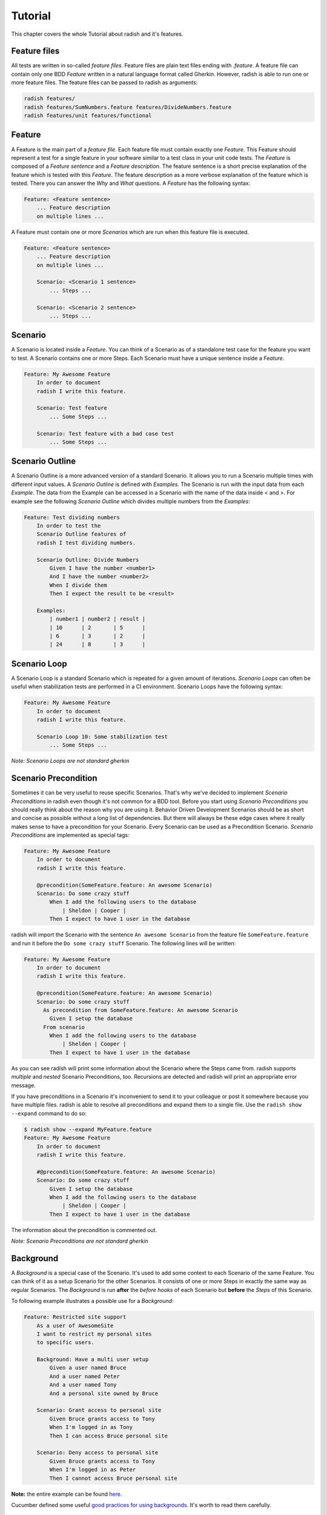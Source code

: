 Tutorial
========

This chapter covers the whole Tutorial about radish and it's features.

Feature files
-------------

All tests are written in so-called *feature files*. Feature files are plain text files ending with *.feature*.
A feature file can contain only one BDD *Feature* written in a natural language format called Gherkin.
However, radish is able to run one or more feature files. The feature files can be passed to radish as arguments:

.. code:: bash

   radish features/
   radish features/SumNumbers.feature features/DivideNumbers.feature
   radish features/unit features/functional

Feature
-------

A Feature is the main part of a *feature file*. Each feature file must contain exactly one *Feature*.
This Feature should represent a test for a single feature in your software similar to a test class in your unit code tests.
The *Feature* is composed of a *Feature sentence* and a *Feature description*.
The feature sentence is a short precise explanation of the feature which is tested with this *Feature*.
The feature description as a more verbose explanation of the feature which is tested. There you can answer the *Why* and *What* questions.
A *Feature* has the following syntax:

.. code:: cucumber

   Feature: <Feature sentence>
       ... Feature description
       on multiple lines ...

A Feature must contain one or more *Scenarios* which are run when this feature file is executed.

.. code:: cucumber

   Feature: <Feature sentence>
       ... Feature description
       on multiple lines ...

       Scenario: <Scenario 1 sentence>
           ... Steps ...

       Scenario: <Scenario 2 sentence>
           ... Steps ...

Scenario
--------

A Scenario is located inside a *Feature*.
You can think of a Scenario as of a standalone test case for the feature you want to test.
A Scenario contains one or more Steps. Each Scenario must have a unique sentence inside a *Feature*.

.. code:: cucumber

   Feature: My Awesome Feature
       In order to document
       radish I write this feature.

       Scenario: Test feature
           ... Some Steps ...

       Scenario: Test feature with a bad case test
           ... Some Steps ...


Scenario Outline
----------------

A Scenario Outline is a more advanced version of a standard Scenario. It allows you to run a Scenario multiple times with different input values. A *Scenario Outline* is defined with *Examples*. The Scenario is run with the input data from each *Example*. The data from the Example can be accessed in a Scenario with the name of the data inside < and >. For example see the following *Scenario Outline* which divides multiple numbers from the *Examples*:

.. code:: cucumber

   Feature: Test dividing numbers
       In order to test the
       Scenario Outline features of
       radish I test dividing numbers.

       Scenario Outline: Divide Numbers
           Given I have the number <number1>
           And I have the number <number2>
           When I divide them
           Then I expect the result to be <result>

       Examples:
           | number1 | number2 | result |
           | 10      | 2       | 5      |
           | 6       | 3       | 2      |
           | 24      | 8       | 3      |

Scenario Loop
-------------

A Scenario Loop is a standard Scenario which is repeated for a given amount of iterations. *Scenario Loops* can often be useful when stabilization tests are performed in a CI environment.
Scenario Loops have the following syntax:

.. code:: cucumber

   Feature: My Awesome Feature
       In order to document
       radish I write this feature.

       Scenario Loop 10: Some stabilization test
           ... Some Steps ...

*Note: Scenario Loops are not standard gherkin*

Scenario Precondition
---------------------

Sometimes it can be very useful to reuse specific Scenarios. That's why we've decided to implement *Scenario Preconditions* in radish even though it's not common for a BDD tool. Before you start using *Scenario Preconditions* you should really think about the reason why you are using it. Behavior Driven Development Scenarios should be as short and concise as possible without a long list of dependencies. But there will always be these edge cases where it really makes sense to have a precondition for your Scenario.
Every Scenario can be used as a Precondition Scenario. *Scenario Preconditions* are implemented as special tags:

.. code:: cucumber

   Feature: My Awesome Feature
       In order to document
       radish I write this feature.

       @precondition(SomeFeature.feature: An awesome Scenario)
       Scenario: Do some crazy stuff
           When I add the following users to the database
               | Sheldon | Cooper |
           Then I expect to have 1 user in the database

radish will import the Scenario with the sentence ``An awesome Scenario`` from the feature file ``SomeFeature.feature`` and run it before the ``Do some crazy stuff`` Scenario. The following lines will be written:

.. code::

   Feature: My Awesome Feature
       In order to document
       radish I write this feature.

       @precondition(SomeFeature.feature: An awesome Scenario)
       Scenario: Do some crazy stuff
         As precondition from SomeFeature.feature: An awesome Scenario
           Given I setup the database
         From scenario
           When I add the following users to the database
               | Sheldon | Cooper |
           Then I expect to have 1 user in the database

As you can see radish will print some information about the Scenario where the Steps came from.
radish supports *multiple* and *nested* Scenario Preconditions, too. Recursions are detected and radish will print an appropriate error message.

If you have preconditions in a Scenario it's inconvenient to send it to your colleague or post it somewhere because you have multiple files. radish is able to resolve all preconditions and expand them to a single file.
Use the ``radish show --expand`` command to do so:

.. code::

   $ radish show --expand MyFeature.feature
   Feature: My Awesome Feature
       In order to document
       radish I write this feature.

       #@precondition(SomeFeature.feature: An awesome Scenario)
       Scenario: Do some crazy stuff
           Given I setup the database
           When I add the following users to the database
               | Sheldon | Cooper |
           Then I expect to have 1 user in the database

The information about the precondition is commented out.

*Note: Scenario Preconditions are not standard gherkin*

Background
----------

A *Background* is a special case of the Scenario. It's used to add some context to each Scenario of the same Feature.
You can think of it as a setup Scenario for the other Scenarios. It consists of one or more Steps in exactly the same way as
regular Scenarios. The *Background* is run **after** the *before hooks* of each Scenario but **before** the *Steps* of this Scenario.

To following example illustrates a possible use for a *Background*:

.. code:: gherkin

    Feature: Restricted site support
        As a user of AwesomeSite
        I want to restrict my personal sites
        to specific users.

        Background: Have a multi user setup
            Given a user named Bruce
            And a user named Peter
            And a user named Tony
            And a personal site owned by Bruce

        Scenario: Grant access to personal site
            Given Bruce grants access to Tony
            When I'm logged in as Tony
            Then I can access Bruce personal site

        Scenario: Deny access to personal site
            Given Bruce grants access to Tony
            When I'm logged in as Peter
            Then I cannot access Bruce personal site

**Note:** the entire example can be found `here <https://github.com/radish-bdd/radish/tree/master/tests/functional/background>`_.


Cucumber defined some useful `good practices for using backgrounds <https://github.com/cucumber/cucumber/wiki/Background#good-practices-for-using-background>`_. It's worth to read them carefully.

Steps
-----

The steps are the heart piece of every Feature file. A line in a *Scenario* is called *Step*. The steps are the only thing which are really executed in a test. A Step is written in a human readable language. Each step is parsed by radish and matched with a step implementation written in python. If a Step does not match any step implementation radish will raise an exception and abort the run.

All steps are implemented in python files located inside the *radish basedir*. Per default this base directory points to *$PWD/radish*. However, the base directory location can be changed by specifying the *-b* option when triggering radish.
There are several ways how to implement steps. The most common way is by decorating your step implementation functions with one of the following decorators:

* @step(pattern)
* @given(pattern)
* @when(pattern)
* @then(pattern)

The difference between those four decorators is that for the *given*, *when* and *then* decorator the corresponding keyword is prefixed. For example ``@given("I have the number")`` becomes the pattern ``Given I have the number``.

A basic *steps.py* file with some step implementations could look like the following:

.. code:: python

  # -*- coding: utf-8 -*-

  from radish import given, when, then

  @given("I have the number {number:g}")
  def have_number(step, number):
      step.context.numbers.append(number)


  @when("I sum them")
  def sum_numbres(step):
      step.context.result = sum(step.context.numbers)


  @then("I expect the result to be {result:g}")
  def expect_result(step, result):
      assert step.context.result == result

The first example of a *step implementation function* is always an object of type ``Step``.

Another way to implement step functions is using an enitre class:

.. code:: python

  # -*- coding: utf-8 -*-

  from radish import steps

  @steps
  class Calculator(object):
      def have_number(self, step, number):
          """I have the number {number:g}"""
          step.context.numbers.append(number)

      def sum_numbres(self, step):
          """I sum them"""
          step.context.result = sum(step.context.numbers)

      def expect_result(self, step, result):
          """I expect the result to be {result:g}"""
          assert step.context.result == result

With the ``@steps`` decorator all methods of the given class are registered as steps. The step pattern is always the first line of the docstring of each method.
If a method inside the call is not a step implementation you can add the method name to the ``ignore`` attribute of this class:

.. code:: python

  # -*- coding: utf-8 -*-

  from radish import steps

  @steps
  class Calculator(object):

      ignore = ["validate_number"]

      def validate_number(self, number):
          """Validate the given number"""
          ...

      def have_number(self, step, number):
          """I have the number {number:g}"""
          self.validate_number(number)
          step.context.numbers.append(number)

Step Pattern
------------

The pattern for each *Step* can be defined in two ways.
The default ways is to specify the *Step pattern* in a format similar to the one used by python's ``str.format()`` method.
The pattern can be a simple string:

.. code:: python

   @given("I sum all my numbers")
   ...

This *Step pattern* doesn't have any arguments. To specify arguments use the ``{ARGUMENT_NAME:ARGUMENT_TYPE}`` format:

.. code:: python

   @given("I have the number {number:g}")
   def have_number(step, number):
       ...

The argument will be passed as keyword argument to the step implementation function with the specified name.
If no name is specified the arguments are positional:


.. code:: python

   @given("I have the numbers {:g} and {:g}")
   def have_numbers(step, number1, number2):
       ...

Per default the following *argument types* are supported:

+----------------+-------------------------------------------------------------------------------+-------------+
| Type           | Characters matched                                                            | Output type |
+================+===============================================================================+=============+
| w              | Letters and underscore                                                        | str         |
+----------------+-------------------------------------------------------------------------------+-------------+
| W              | Non-letter and underscore                                                     | str         |
+----------------+-------------------------------------------------------------------------------+-------------+
| s              | Whitespace                                                                    | str         |
+----------------+-------------------------------------------------------------------------------+-------------+
| S              | Non-whitespace                                                                | str         |
+----------------+-------------------------------------------------------------------------------+-------------+
| d              | Digits (effectively integer numbers)                                          | int         |
+----------------+-------------------------------------------------------------------------------+-------------+
| D              | Non-digit                                                                     | str         |
+----------------+-------------------------------------------------------------------------------+-------------+
| n              | Numbers with thousands separators (, or .)                                    | int         |
+----------------+-------------------------------------------------------------------------------+-------------+
| %              | Percentage (converted to value/100.0)                                         | float       |
+----------------+-------------------------------------------------------------------------------+-------------+
| f              | Fixed-point numbers                                                           | float       |
+----------------+-------------------------------------------------------------------------------+-------------+
| e              | Floating-point numbers with exponent e.g. 1.1e-10, NAN (all case insensitive) | float       |
+----------------+-------------------------------------------------------------------------------+-------------+
| g              | General number format (either d, f or e)                                      | float       |
+----------------+-------------------------------------------------------------------------------+-------------+
| b              | Binary numbers                                                                | int         |
+----------------+-------------------------------------------------------------------------------+-------------+
| o              | Octal numbers                                                                 | int         |
+----------------+-------------------------------------------------------------------------------+-------------+
| x              | Hexadecimal numbers (lower and upper case)                                    | int         |
+----------------+-------------------------------------------------------------------------------+-------------+
| ti             | ISO 8601 format date/time e.g. 1972-01-20T10:21:36Z (“T” and “Z” optional)    | datetime    |
+----------------+----------------------------------------------------------------+--------------+-------------+
| te             | RFC2822 e-mail format date/time e.g. Mon, 20 Jan 1972 10:21:36 1000           | datetime    |
+----------------+----------------------------------------------------------------+--------------+-------------+
| tg             | Global (day/month) format date/time e.g. 20/1/1972 10:21:36 AM 1:00           | datetime    |
+----------------+------------------------------------------------------------+------------------+-------------+
| ta             | US (month/day) format date/time e.g. 1/20/1972 10:21:36 PM 10:30              | datetime    |
+----------------+-------------------------------------------------------------------------------+-------------+
| tc             | ctime() format date/time e.g. Sun Sep 16 01:03:52 1973                        | datetime    |
+----------------+-----------------------------------------------------+-------------------------+-------------+
| th             | HTTP log format date/time e.g. 21/Nov/2011:00:07:11 +0000                     | datetime    |
+----------------+-------------------------------------------------------------------------------+-------------+
| ts             | Linux system log format date/time e.g. Nov 9 03:37:44                         | datetime    |
+----------------+-------------------------------------------------------------------------------+-------------+
| tt             | Time e.g. 10:21:36 PM -5:30                                                   | time        |
+----------------+-------------------------------------------------------------------------------+-------------+
| MathExpression | Mathematic expression containing: [0-9 +\-\*/%.e]+                            | float       |
+----------------+-------------------------------------------------------------------------------+-------------+

Radish provides a way to extend these types.
This could be useful to directly inject more advanced objects to the step implementations:

.. code:: python

   from radish import arg_expr

   @arg_expr("User", r"[A-Z][a-z]+ [A-Z][a-z]+")
   def user_argument_expression(text):
       """
           Return a user object by the given name
       """
       if text not in world.database.users:  # no user found
           return None

       return world.database.users[text]

This *argument type* can be used like this in the *Step pattern*:

.. code-block:: python

   from radish import then

   @then("I expect the user {user:User} has the email {}")
   def expect_user_has_email(step, user, expected_email):
       assert user.email == expected_email, "User has email '{0}'.
          Expected was email '{1}'".format(user.email, expected_email)

If these *Step patterns* do not fit all your use cases you could use your own **Regular Expression** to match a *Step sentence*:

.. code-block:: python

   from radish import then

   @then(re.compile(r"I expect the user ([A-Z][a-z]+ [A-Z][a-z]+|PENNY&LEONARD)+"))
   def complex_stuff(step, user):
       ...

The groups matched by the *Regular Expression* are passed to the *step implementation function*.


Step Behave like
----------------

Sometimes it could be useful to call another step within a step.
For example it could be useful if you want to change the interface
but still support the old steps or if you want to combine multiple steps
in one step.
This feature is called *behave like* and you can use it as the following:

.. code:: python

   @step("I want to setup the database")
   def setup_database(step):
       step.behave_like("I start the database server")
       step.behave_like("I add the system users to the database")
       step.behave_like("I add all roles to the database")


Step Tables
-----------

Step Tables are used to provide table-like data to a Step. The *Step Table* syntax looks similar to the *Scenario Outline Examples*:

.. code:: cucumber

   ...
   Scenario: Check database
       Given I have the following users
          | Peter | Parker | Spiderman |
          | Bruce | Wayne  | Batman    |
       When I add them to the database
       Then I expect 2 users in the database

The *Step Table* can be accessed in the *Step Implementation function* through the ``step.table`` attribute which is a list of lists:

.. code:: python

  # -*- coding: utf-8 -*-

  from radish import given, when, then

  @given("I have the following users")
  def have_number(step):
    step.context.users = step.table


  @when("I add them to the database")
  def sum_numbres(step):
    for user in step.context.users:
        step.context.database.users.add(forename=user[0], \
            lastname=user[1], nickname=user[2])


  @then("I expect {number:g} users in the database")
  def expect_result(step, number):
    assert len(step.context.database.users) == number


Step Text data
--------------

Like the *Step Tables* a Step can also get an arbitrary text block as input.
The syntax to pass text data to a *Step* looks like this:

.. code:: cucumber

   ...
   Scenario: Test quote system
      Given I have the following quote
          """
          To be or not to be
          """
      When I add it to the database
      Then I expect 1 quotes in the database

To access this text data you can use the ``text`` attribute on the ``step`` object:

.. code:: python

  # -*- coding: utf-8 -*-

  from radish import given, when, then

  @given("I have the following quote")
  def have_quote(step):
      step.context.quote = step.text


  @when("I add it to the database")
  def add_quote_to_db(step):
          step.context.database.quotes.append(step.context.quote)


  @then("I expect {number:g} quote in the database")
  def expect_amount_of_quotes(step, number):
      assert len(step.context.database.quotes) == number


.. _tutorial#tags:

Tags
----

Tags are a way to group or classify Features and Scenarios.
Radish is able to only run Features or Scenarios with specific Tags.
Tags are declared with a similar syntax as decorators in python:

.. code:: cucumber

   @regression
   Feature: Some important feature
      In order to demonstrate
      the Tag feature in radish
      I write this feature.

      @good_case
      Scenario: Some good case test
          ...

      @bad_case
      Scenario: Some bad case test
          ...

**Note:** a Scenario inherits all tags of the Feature it is defined in!

When triggering radish you can pass the ``--tags`` command line option
followed by a tag expression. Tag expressions are parsed with
`tag-expressions <https://github.com/timofurrer/tag-expressions>`_.
Only these Features/Scenarios are ran.

Run all regression tests:

.. code:: bash

   radish features/ --tags regression

Run all *good case* or *bad case* tests:

.. code:: bash

   radish features/ --tags 'good_case or bad_case'

Constants
---------

Constants are specific *Tags* which define a constant which can be used in the *Steps*.
This could be useful when you have values which are used in several points in a Feature
and which should be named instead of appear as magic numbers.
A sample use-case I've seen is specifying a base temperature:

.. code:: cucumber

   @constant(base_temperature: 70)
   Feature: Test heater
      In order to test my
      heater system I write
      the following scenarios.

      Scenario: Test increasing the temperature
          Given I have the room temperature ${base_temperature}
          When I increase the temperature about 5 degrees
          Then I expect the temperature to be ${base_temperature} + 5

*Note: Constants are not standard gherkin*

.. _tutorial#terrain_and_hooks:

Terrain and Hooks
-----------------

In addition to the Step implementation radish provides the possibility to implement hooks.
These hooks are usually placed in a file called *terrain.py* inside the *base directory*.
Hooks can be used to setup and tear down the Features or Scenarios.
There are two different hook objects:

* before
* after

These can be combined with the following hook subjects:

* all
* each_feature
* each_scenario
* each_step

Hooks are simply registered by adding these hooks objects and subjects as decorators to python functions:

.. code:: python

   # -*- coding: utf-8 -*-

   from radish import before

   from database import Database

   @before.each_scenario
   def connect_database(scenario):
      scenario.context.database = Database(name="foobar")
      scenario.context.database.connect()

The python functions must accept the respective object and in the case of ``all``
a second argument which is the radish run marker (a unique run id):

.. code:: python

   # -*- coding: utf-8 -*-

   from radish import after

   @after.all
   def connect_database(features, marker):
      scenario.context.database.disconnect()

The hooks are called in the order of registration.


Contexts
--------

As you may have noticed: each Feature and Scenario has it's own context.
You can dynamically add attributes to this context.
All Steps in a Scenario have the same context.
This is the preferred way to share data between steps over the ``world`` object.

.. code:: python

   from radish import before, given

   @given("I have the number {number:g}")
   def have_number(step, number):
      # accessing Scenario specific context
      step.context.number = number


   @before.each_feature
   def setup(feature):
       # accessing Feature specific context
       feature.context.setup = True


.. _tutorial#world:

World
-----

The ``world`` is a "global" radish context. It is used by radish to store the
configuration and other utility functions. It can be accessed by importing it
from the ``radish``. The ``world`` object is a `threadlocal` object  so it is
safe to use in threads.

You should not be using ``world`` to store data in scenarios and steps, that is
what `Contexts`_ are for.

The ``config`` attribute of world ``world`` contains a ``Configuration`` object
with named and positional arguments passed into radish. A basic transformation
is applied to each of the arguments to turn it into a python attribute:
As such "-" is replaced with "_", "--" is removed, and  "<" and ">" characters
are removed.

For example ``--bdd-xml`` argument can be accessed using
``world.config.bdd_xml``, and the argument ``<features>`` are accesses as
``world.config.features``.


.. code:: python

   # -*- coding: utf-8 -*-

   from radish import world

   # print basedir
   print(world.config.basedir)

   # print profile
   print(worl.config.profile)


Sometimes it's useful to have specific variables and functions available during
a whole test run. These variables and functions can be added to the ``world``
object:

.. code:: python

   # -*- coding: utf-8 -*-

   from radish import world, pick
   import random

   world.x = 42

   @pick
   def get_magic_number():
       return random.randint(1, world.x)

The ``pick`` decorator adds the decorated function to the ``world`` object.
You can use this function later in a step implementation or another hook:


.. code:: python

   # -*- coding: utf-8 -*-

   from radish import before, world

   from security import Tokenizer

   @before.each_scenario
   def gen_token(scenario):
      scenario.context.token = Tokenizer(world.get_magic_number())


.. _tutorial#bdd_xml_report:

BDD XML Report
--------------

Radish can report in the BDD XML format using ``--bdb-xml``.
The format of the XML is defined as follows:

**XML declaration**

.. code:: xml

  <?xml version='1.0' encoding='utf-8'?>

**<testrun>** is a top level tag

:agent:
  Agent of the test run composed of the user and hostname of the machine.
  Format: user@hostname
:duration:
  Duration of test run in seconds rounded to the 10 decimal points.
:starttime:
  Start time of the testrun run.
  Format: combined date and time representations, where date and time is separated by
  letter "T". Format: YYYY-MM-DDTHH:MM:SS
:endtime:
  End time of the testrun run.
  Format: combined date and time representations, where date and time is separated by
  letter "T". Format: YYYY-MM-DDTHH:MM:SS

example:

.. code:: xml

  <testrun>
    agent="user@computer"
    duration="0.0005660000"
    starttime="2017-02-18T07:06:55">
    endtime="2017-02-18T07:06:56"
  >

The **<testrun>** contains the following tags

**<feature>** tag

:id:
  Test run index id of the Feature. First feature to run is 1, second is 2 and
  so on.
:sentence:
  Feature sentence.
:result:
  Run state result of Feature run as described in
  :ref:`quickstart#run-state-result`
:testfile:
  Path to the file name containing the feature. The path is relative to
  the ``basedir``.
:duration:
  Duration of Feature run in seconds rounded to the 10 decimal points.
:starttime:
  Start time of the Feature run.
  Format: combined date and time representations, where date and time is separated by
  letter "T". Format: YYYY-MM-DDTHH:MM:SS
:endtime:
  End time of the Feature run.
  Format: combined date and time representations, where date and time is separated by
  letter "T". Format: YYYY-MM-DDTHH:MM:SS

example:

.. code:: xml

    <feature
      id="1"
      sentence="Step Parameters (tutorial03)"
      result="failed"
      testfile="./example.feature"
      duration="0.0008730000"
      starttime="2017-02-18T07:06:55"
      endtime="2017-02-18T07:06:55"
    >

The **<feature>** tag contains the following tags:

**<description>** tag:

:tag content: CDATA enclosed description of the feature.

.. code:: xml

  <description>
    <![CDATA[This feature test following functionality
    - awesomeness
    - more awesomeness
    ]]>
  </description>

**<scenarios>** tag:

Contains list of **<screnario>** tags

example:

.. code:: xml

  <scenarios>

The **<scenarios>** tag contains the following tags:

**<scenario>** tag:

:id:
  Test run index id of the Scenario. First scenario to run is 1, second is 2
  and so on.
:sentence:
  Scenario sentence.
:result:
  Run state result of Scenario run as described in
  :ref:`quickstart#run-state-result`
:testfile:
  Path to the file name containing the Scenario. The path is relative to
  the ``basedir``.
:duration:
  Duration of Scenario run in seconds rounded to the 10 decimal points.
:starttime:
  Start time of the Scenario run.
  Format: combined date and time representations, where date and time is separated by
  letter "T". Format: YYYY-MM-DDTHH:MM:SS
:endtime:
  End time of the Scenario run.
  Combined date and time representations, where date and time is separated by
  letter "T". Format: YYYY-MM-DDTHH:MM:SS

example:

.. code:: xml

  <scenario
    id="1"
    sentence="Blenders"
    result="failed"
    testfile="./example.feature"
    duration="0.0007430000"
    endtime="2017-02-18T07:06:55"
    starttime="2017-02-18T07:06:55"
  >

The **<scenario>** tag contains the following tags:

**<step>** tag:

:id:
  Test run index id of the Step. First Step to run is 1, second is 2
  and so on.
:sentence:
  Step sentence.
:result:
  Run state result of Step run as described in
  :ref:`quickstart#run-state-result`
:testfile:
  Path to the file name containing the Step. The path is relative to
  the ``basedir``.
:duration:
  Duration of Step run in seconds rounded to the 10 decimal points.
:starttime:
  Start time of the Step run.
  Format: combined date and time representations, where date and time is separated by
  letter "T". Format: YYYY-MM-DDTHH:MM:SS
:endtime:
  End time of the Step run.
  Format: combined date and time representations, where date and time is separated by
  letter "T". Format: YYYY-MM-DDTHH:MM:SS


example:

.. code:: xml

  <step
    id="1"
    sentence="Given I put &quot;apples&quot; in a blender"
    result="passed"
    testfile="./example.feature"
    duration="0.0007430000"
    endtime="2017-02-18T07:06:55"
    starttime="2017-02-18T07:06:55"
  >

The **<step>** MAY tag contains the following tags if error has occured:

**<failure>** tag:

:message:
  Test run index id of the Step. First Step to run is 1, second is 2
  and so on.
:type:
  Step sentence.
:tag content:
  CDATA enclosed failure reason specifically excepion traceback.


example:

.. code:: xml

   <failure message="hello" type="Exception">
      <![CDATA[Traceback (most recent call last):
        File "/tmp/bdd/_env36/lib/python3.6/site-packages/radish/stepmodel.py", line 91, in run
            self.definition_func(self, \*self.arguments)  # pylint: disable=not-callable
        File "/tmp/bdd/radish/radish/example.py", line 34, in step_when_switch_blender_on
          raise Exception("show off radish error handling")
      Exception: show off radish error handling
     ]]>
   </failure>


Testing Step Patterns
---------------------

*New since radish version v0.3.0*

Radish provides a nice way to test if the implemented step pattern (``@step(...)``) match the
expected sentences. This is especially useful if you provide a set of step implementations
and someone else is going to use them and implement the feature files.

In a way your step pattern are the interface of your step implementation and **interfaces ought to be tested properly**.

If you've installed radish a command called ``radish-test`` is available.

The ``matches`` sub command is used to test your step pattern inside your *base dir* (``-b`` / ``--basedir``) against some
sentences defined in a YAML file. We call those files **match configs**. A *match config* file has the following format:

.. code:: yaml

    - sentence: <SOME STEP SENTENCE>
      should_match: <THE STEP FUNCTION NAME IT SHOULD MATCH>
      with-arguments:
        # argument check if implicit type
        - <ARGUMENT 1 NAME>: <ARGUMENT 1 VALUE>
        # argument check with explicit type
        - <ARGUMENT 2 NAME>:
            type: <ARGUMENT 2 TYPE NAME>
            value: <ARGUMENT 2 VALUE>


:sentence:
    **Required**. This is the sentence you want to test.
    It's an example of a sentence which should match
    a certain Step pattern.
:should_match:
    **Required**. This is the name of the python Step implementation
    function which you expect the sentence will match with.
:with-arguments:
    **Optional**. This is a list of arguments which you expect
    will be passed in the python Step implementation function.
    The arguments can be specified as key-value pairs or as an object
    with a *type* and *value*. This could be useful if a custom argument expression
    is used to parse the arguments.

Example
~~~~~~~

Let's assume we have the following ``step.py`` implementation:

.. code:: python

    from radish.stepregistry import step
    from radish import given, when, then

    @step("I have the number {number:g}")
    def have_number(step, number):
        step.context.numbers.append(number)


    @when("I sum them")
    def sum_numbers(step):
        step.context.result = sum(step.context.numbers)


    @then("I expect the result to be {result:g}")
    def expect_result(step, result):
        assert step.context.result == result


And a ``step-matches.yml`` file like this:

.. code:: yaml

    - sentence: Given I have the number 5
      should_match: have_number
      with-arguments:
          - number:
                type: float
                value: 5.0

    - sentence: When I sum them
      should_match: sum_numbers

    - sentence: Then I expect the result to be 8
      should_match: expect_result
      with-arguments:
          - result: 8.0

We can check the ``step.py`` implementation against the ``step-matches.yml`` match config file using the ``radish-test`` CLI application:

.. code:: bash

    radish-test matches tests/step-matches.yml


Due to the fact that the ``step.py`` module is located in ``$PWD/radish`` we don't have to specify it's location with ``-b`` or ``--basedir``.

For the ``radish-test`` call above we would get the following output:


.. code:: text

    Testing sentences from tests/step-matches.yml:
    >> STEP "Given I have the number 5" SHOULD MATCH have_number ✔
    >> STEP "When I sum them" SHOULD MATCH sum_numbers ✔
    >> STEP "Then I expect the result to be 8" SHOULD MATCH expect_result ✔

    3 sentences (3 passed)
    Covered 3 of 3 step implementations

In case of success we get the exit code **0** and in case of failure we'd get an exit code which is greater than **0**.

``radish-test matches`` also supports step coverage measurements. Use ``--cover-min-percentage`` to let ``radish-test matches`` fail if a certain
coverage threshold is not met and use the ``--cover-show-missing`` command line option to list all not covered steps and their location.

